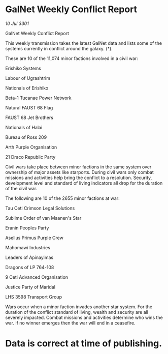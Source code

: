 * GalNet Weekly Conflict Report

/10 Jul 3301/

GalNet Weekly Conflict Report 
 
This weekly transmission takes the latest GalNet data and lists some of the systems currently in conflict around the galaxy. (*). 

These are 10 of the 11,074 minor factions involved in a civil war: 

Erishiko Systems 

Labour of Ugrashtrim 

Nationals of Erishiko 

Beta-1 Tucanae Power Network 

Natural FAUST 68 Flag 

FAUST 68 Jet Brothers 

Nationals of Halai 

Bureau of Ross 209 

Arth Purple Organisation 

21 Draco Republic Party 

Civil wars take place between minor factions in the same system over ownership of major assets like starports. During civil wars only combat missions and activities help bring the conflict to a resolution. Security, development level and standard of living indicators all drop for the duration of the civil war. 

The following are 10 of the 2655 minor factions at war: 

Tau Ceti Crimson Legal Solutions 

Sublime Order of van Maanen's Star 

Eranin Peoples Party 

Asellus Primus Purple Crew 

Mahomawi Industries 

Leaders of Apinayimas 

Dragons of LP 764-108 

9 Ceti Advanced Organisation 

Justice Party of Maridal 

LHS 3598 Transport Group 

Wars occur when a minor faction invades another star system. For the duration of the conflict standard of living, wealth and security are all severely impacted. Combat missions and activities determine who wins the war. If no winner emerges then the war will end in a ceasefire. 

* Data is correct at time of publishing.